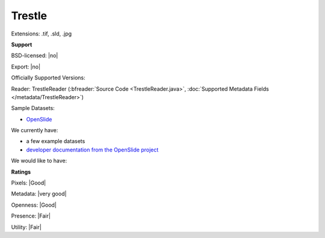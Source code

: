 .. index:: Trestle
.. index:: .tif, .sld, .jpg

Trestle
===============================================================================

Extensions: .tif, .sld, .jpg



**Support**


BSD-licensed: |no|

Export: |no|

Officially Supported Versions: 

Reader: TrestleReader (:bfreader:`Source Code <TrestleReader.java>`, :doc:`Supported Metadata Fields </metadata/TrestleReader>`)



Sample Datasets:

- `OpenSlide <http://openslide.cs.cmu.edu/download/openslide-testdata/Trestle/>`_

We currently have:

* a few example datasets 
* `developer documentation from the OpenSlide project <http://openslide.org/Trestle%20format/>`_

We would like to have:


**Ratings**


Pixels: |Good|

Metadata: |very good|

Openness: |Good|

Presence: |Fair|

Utility: |Fair|



